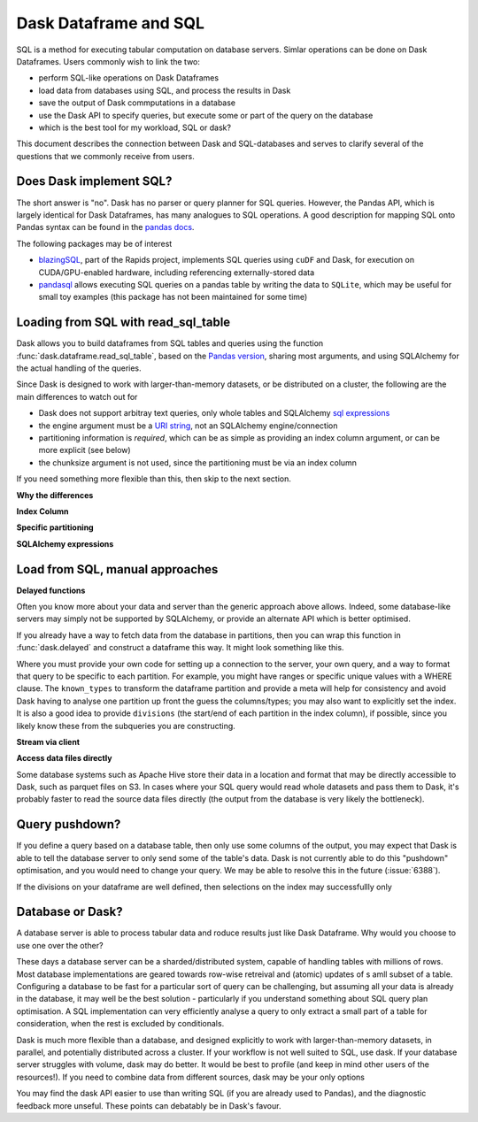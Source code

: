 Dask Dataframe and SQL
======================

SQL is a method for executing tabular computation on database servers.
Simlar operations can be done on Dask Dataframes. Users commonly wish
to link the two:

- perform SQL-like operations on Dask Dataframes
- load data from databases using SQL, and process the results in Dask
- save the output of Dask commputations in a database
- use the Dask API to specify queries, but execute some or part of the
  query on the database
- which is the best tool for my workload, SQL or dask?

This document describes the connection between Dask and SQL-databases
and serves to clarify several of the questions that we commonly
receive from users.

Does Dask implement SQL?
------------------------

The short answer is "no". Dask has no parser or query planner for SQL
queries. However, the Pandas API, which is largely identical for
Dask Dataframes, has many analogues to SQL operations. A good
description for mapping SQL onto Pandas syntax can be found in the
`pandas docs`_.

.. _pandas docs: https://pandas.pydata.org/docs/getting_started/comparison/comparison_with_sql.html

The following packages may be of interest

- `blazingSQL`_, part of the Rapids project, implements SQL queries using ``cuDF``
  and Dask, for execution on CUDA/GPU-enabled hardware, including referencing
  externally-stored data
- `pandasql`_ allows executing SQL queries on a pandas table by writing the data to
  ``SQLite``, which may be useful for small toy examples (this package has not been
  maintained for some time)

.. _blazingSQL: https://docs.blazingdb.com/docs
.. _pandasql: https://github.com/yhat/pandasql/

Loading from SQL with read_sql_table
------------------------------------

Dask allows you to build dataframes from SQL tables and queries using the
function :func:`dask.dataframe.read_sql_table`, based on the `Pandas version`_,
sharing most arguments, and using SQLAlchemy for the actual handling of the
queries.

.. _Pandas version: https://pandas.pydata.org/pandas-docs/stable/reference/api/pandas.read_sql_table.html

Since Dask is designed to work with larger-than-memory datasets, or be distributed
on a cluster, the following are the main differences to watch out for

- Dask does not support arbitray text queries, only whole tables and SQLAlchemy
  `sql expressions`_
- the engine argument must be a `URI string`_, not an SQLAlchemy engine/connection
- partitioning information is *required*, which can be as simple as providing
  an index column argument, or can be more explicit (see below)
- the chunksize argument is not used, since the partitioning must be via an
  index column

.. _URI string: https://docs.sqlalchemy.org/en/13/core/engines.html#database-urls
.. _sql expressions: https://docs.sqlalchemy.org/en/13/core/tutorial.html

If you need something more flexible than this, then skip to the next section.

**Why the differences**

**Index Column**

**Specific partitioning**

**SQLAlchemy expressions**

Load from SQL, manual approaches
--------------------------------

**Delayed functions**

Often you know more about your data and server than the generic approach above
allows. Indeed, some database-like servers may simply not be supported by
SQLAlchemy, or provide an alternate API which is better optimised.

If you already have a way to fetch data from the database in partitions,
then you can wrap this function in :func:`dask.delayed` and construct a
dataframe this way. It might look something like this.

.. code-block::python

   from dask import delayed
   import dask.dataframe as dd

   @delayed
   def fetch_partition(part):
       conn = establish_connection()
       df = fetch_query(base_query.format(part))
       return df.astype(known_types)

    ddf = dd.from_delayed([fetch_partition(part) for part in parts],
                          meta=known_types,
                          divisions=div_from_parts(parts))

Where you must provide your own code for setting up a connection to the server,
your own query, and a way to format that query to be specific to each partition.
For example, you might have ranges or specific unique values with a WHERE
clause. The ``known_types`` to transform the dataframe partition and provide
a meta will help for consistency and avoid Dask having to analyse one partition
up front the guess the columns/types; you may also want to explicitly set the index.
It is also a good idea to provide
``divisions`` (the start/end of each partition in the index column), if possible,
since you likely know these from the subqueries you are constructing.

**Stream via client**

**Access data files directly**

Some database systems such as Apache Hive store their data in a location
and format that may be directly accessible to Dask, such as parquet files
on S3. In cases where your SQL query would read whole datasets and pass
them to Dask, it's probably faster to read the source data files directly
(the output from the database is very likely the bottleneck).

Query pushdown?
---------------

If you define a query based on a database table, then only use some columns
of the output, you may expect that Dask is able to tell the database server
to only send some of the table's data. Dask is not currently able to
do this "pushdown" optimisation, and you would need to change your query.
We may be able to resolve this in the future (:issue:`6388`).

If the divisions on your dataframe are well defined, then selections on the
index may successfullly only

Database or Dask?
-----------------

A database server is able to process tabular data and roduce results just like
Dask Dataframe. Why would you choose to use one over the other?

These days a database server can be a sharded/distributed system, capable of
handling tables with millions of rows. Most database implementations are
geared towards row-wise retreival and (atomic) updates of s amll subset of a
table. Configuring a database to be fast for a particular
sort of query can be challenging, but assuming all your data is already in the
database, it may well be the best solution - particularly if you understand
something about SQL query plan optimisation. A SQL implementation can
very efficiently analyse a query to only extract a small part of a table
for consideration, when the rest is excluded by conditionals.

Dask is much more flexible than a database, and designed explicitly
to work with larger-than-memory datasets, in parallel, and potentially distributed
across a cluster. If your workflow is not well suited to SQL, use dask. If
your database server struggles with volume, dask may do better. It
would be best to profile (and keep in mind other users of the resources!).
If you need
to combine data from different sources, dask may be your only options

You may find the dask API easier to use than writing SQL (if you
are already used to Pandas), and the diagnostic feedback more unseful.
These points can debatably be in Dask's favour.
